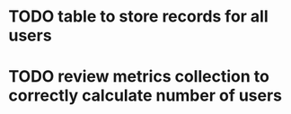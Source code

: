 
* TODO table to store records for all users

* TODO review metrics collection to correctly calculate number of users
